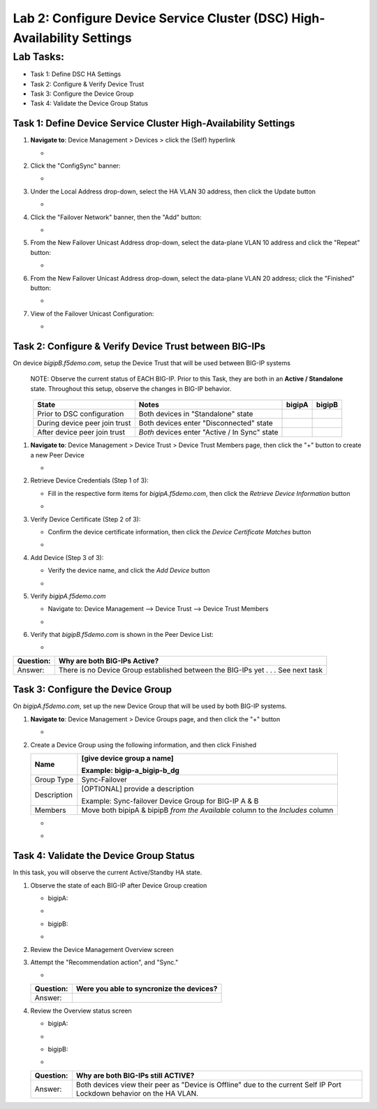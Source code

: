 Lab 2:  Configure Device Service Cluster (DSC) High-Availability Settings
-------------------------------------------------------------------------

Lab Tasks:
**********
* Task 1: Define DSC HA Settings
* Task 2: Configure & Verify Device Trust
* Task 3: Configure the Device Group
* Task 4: Validate the Device Group Status

Task 1:  Define Device Service Cluster High-Availability Settings
=================================================================


#. **Navigate to**: Device Management > Devices > click the (Self) hyperlink

   -  .. image:: ../images/image18.png

#. Click the "ConfigSync" banner:

   -  .. image:: ../images/image19.png

#. Under the Local Address drop-down, select the HA VLAN 30 address, then click the Update button

   -  .. image:: ../images/image20.png

#. Click the "Failover Network" banner, then the "Add" button:

   -  .. image:: ../images/image21.png

#. From the New Failover Unicast Address drop-down, select the data-plane VLAN 10 address and click the "Repeat" button:

   -  .. image:: ../images/image22.png

#. From the New Failover Unicast Address drop-down, select the data-plane VLAN 20 address; click the "Finished" button:

   -  .. image:: ../images/image23.png

#. View of the Failover Unicast Configuration:

   -  .. image:: ../images/image24.png

Task 2: Configure & Verify Device Trust between BIG-IPs
=======================================================

On device *bigipB.f5demo.com*, setup the Device Trust that will be used between BIG-IP systems

   NOTE: Observe the current status of EACH BIG-IP. Prior to this Task, they are both in an **Active / Standalone** state. Throughout this setup, observe the changes in BIG-IP behavior.

.. list-table:: 
   :widths: auto
   :align: center
   :header-rows: 1

   * - State
     - Notes
     - bigipA
     - bigipB
   * - Prior to DSC configuration
     - Both devices in "Standalone" state
     -  .. image:: ../images/image25.png
     -  .. image:: ../images/image26.png
   * - During device peer join trust
     - Both devices enter "Disconnected" state
     -  .. image:: ../images/image27.png
     -  .. image:: ../images/image28.png
   * - After device peer join trust
     - *Both* devices enter "Active / In Sync" state
     -  .. image:: ../images/image29.png
     -  .. image:: ../images/image30.png

#. **Navigate to**: Device Management > Device Trust > Device Trust Members page, then click the "+" button to create a new Peer Device

   -  .. image:: ../images/image31.png

#. Retrieve Device Credentials (Step 1 of 3):

   - Fill in the respective form items for *bigipA.f5demo.com*, then click the *Retrieve Device Information* button

   -  .. image:: ../images/image32.png

#. Verify Device Certificate (Step 2 of 3):

   -  Confirm the device certificate information, then click the *Device Certificate Matches* button

   -  .. image:: ../images/image33.png

#. Add Device (Step 3 of 3):

   - Verify the device name, and click the *Add Device* button

   -  .. image:: ../images/image34.png

#. Verify *bigipA.f5demo.com*

   -  Navigate to: Device Management --> Device Trust --> Device Trust Members

   -  .. image:: ../images/image35.png

#. Verify that *bigipB.f5demo.com* is shown in the Peer Device List:

   -  .. image:: ../images/image36.png

+-----------+---------------------------------------------------------+
| Question: | Why are both BIG-IPs Active?                            |
+===========+=========================================================+
| Answer:   | There is no Device Group established between the        |
|           | BIG-IPs yet . . . See next task                         |
+-----------+---------------------------------------------------------+

Task 3:  Configure the Device Group
===================================

On *bigipA.f5demo.com*, set up the new Device Group that will be used by
both BIG-IP systems.

#. **Navigate to**: Device Management > Device Groups page, and then click the "+" button

   -  .. image:: ../images/image37.png

#. Create a Device Group using the following information, and then click Finished

   +-------------+-------------------------------------------------------+
   | Name        | [give device group a name]                            |
   |             |                                                       |
   |             | Example: bigip-a_bigip-b_dg                           |
   +=============+=======================================================+
   | Group Type  | Sync-Failover                                         |
   +-------------+-------------------------------------------------------+
   | Description | [OPTIONAL] provide a description                      |
   |             |                                                       |
   |             | Example: Sync-failover Device Group for BIG-IP A & B  |
   +-------------+-------------------------------------------------------+
   | Members     | Move both bipipA & bipipB *from the Available* column |
   |             | to the *Includes* column                              |
   +-------------+-------------------------------------------------------+

   -  .. image:: ../images/image38.png

   -  .. image:: ../images/image39.png

Task 4:  Validate the Device Group Status
=========================================

In this task, you will observe the current Active/Standby HA state.

#. Observe the state of each BIG-IP after Device Group creation

   - bigipA:

   -  .. image:: ../images/image40.png

   - bigipB:

   -  .. image:: ../images/image41.png

#. Review the Device Management Overview screen

#. Attempt the "Recommendation action", and "Sync."

   -  .. image:: ../images/image42.png

   +-----------+---------------------------------------------------------+
   | Question: | Were you able to syncronize the devices?                |
   +===========+=========================================================+
   | Answer:   |                                                         |
   +-----------+---------------------------------------------------------+

#. Review the Overview status screen

   - bigipA:

   -  .. image:: ../images/image43.png

   - bigipB:

   -  .. image:: ../images/image44.png


   +-----------+---------------------------------------------------------+
   | Question: | Why are both BIG-IPs still ACTIVE?                      |
   +===========+=========================================================+
   | Answer:   | Both devices view their peer as "Device is Offline" due |
   |           | to the current Self IP Port Lockdown behavior on the HA |
   |           | VLAN.                                                   |
   +-----------+---------------------------------------------------------+
